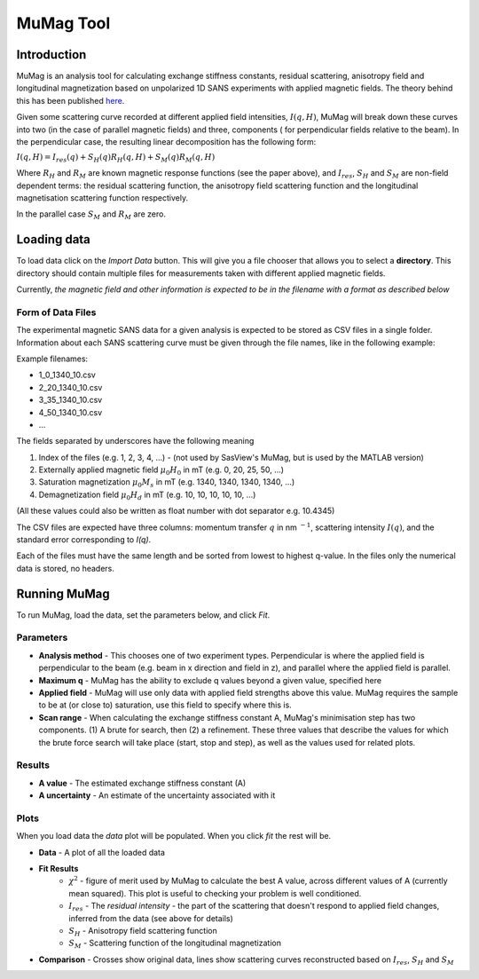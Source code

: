 .. mumag_help.rst

MuMag Tool
==========

Introduction
------------

MuMag is an analysis tool for calculating exchange stiffness constants, residual scattering, anisotropy field
and longitudinal magnetization based on unpolarized 1D SANS experiments with applied magnetic fields. The theory
behind this has been published `here <https://doi.org/10.1107/S1600576722005349>`_.

Given some scattering curve recorded at different applied field intensities, :math:`I(q, H)`, MuMag will break
down these curves into two (in the case of parallel magnetic fields) and three, components (
for perpendicular fields relative to the beam). In the perpendicular case, the resulting linear
decomposition has the following form:

:math:`I(q, H) = I_res(q) + S_H(q) R_H(q, H) + S_M(q) R_M(q, H)`

Where :math:`R_H` and :math:`R_M` are known magnetic response functions (see the paper above), and :math:`I_res`,
:math:`S_H` and :math:`S_M` are non-field dependent terms: the residual scattering function,
the anisotropy field scattering function and the longitudinal magnetisation scattering function respectively.

In the parallel case :math:`S_M` and :math:`R_M` are zero.


Loading data
------------

To load data click on the `Import Data` button. This will give you a file chooser that allows you to select a
**directory**. This directory should contain multiple files for measurements taken with different applied magnetic fields.

Currently, *the magnetic field and other information is expected to be in the filename with a format as described below*

Form of Data Files
..................

The experimental magnetic SANS data for a given analysis is expected to be stored as CSV files in a single folder.
Information about each SANS scattering curve  must be given through the file names, like in the following example:

Example filenames:

- 1_0_1340_10.csv
- 2_20_1340_10.csv
- 3_35_1340_10.csv
- 4_50_1340_10.csv
- ...

The fields separated by underscores have the following meaning

1. Index of the files (e.g. 1, 2, 3, 4, ...) - (not used by SasView's MuMag, but is used by the MATLAB version)
2. Externally applied magnetic field :math:`μ_0 H_0` in mT (e.g. 0, 20, 25, 50, ...)
3. Saturation magnetization :math:`μ_0 M_s` in mT (e.g. 1340, 1340, 1340, 1340, ...)
4. Demagnetization field :math:`μ_0 H_d` in mT (e.g. 10, 10, 10, 10, 10, ...)

(All these values could also be written as float number with dot separator e.g. 10.4345)

The CSV files are expected have three columns: momentum transfer :math:`q` in nm :math:`^{-1}`,
scattering intensity :math:`I(q)`, and the standard error corresponding to `I(q)`.

Each of the files must have the same length and be sorted from lowest to highest q-value.
In the files only the numerical data is stored, no headers.

Running MuMag
-------------

To run MuMag, load the data, set the parameters below, and click `Fit`.

Parameters
..........

* **Analysis method** - This chooses one of two experiment types. Perpendicular is where the applied field is perpendicular to the beam (e.g. beam in x direction and field in z), and parallel where the applied field is parallel.
* **Maximum q** - MuMag has the ability to exclude q values beyond a given value, specified here
* **Applied field** - MuMag will use only data with applied field strengths above this value. MuMag requires the sample to be at (or close to) saturation, use this field to specify where this is.
* **Scan range** - When calculating the exchange stiffness constant A, MuMag's minimisation step has two components. (1) A brute for search, then (2) a refinement. These three values that describe the values for which the brute force search will take place (start, stop and step), as well as the values used for related plots.

Results
.......

* **A value** - The estimated exchange stiffness constant (A)
* **A uncertainty** - An estimate of the uncertainty associated with it

Plots
.....


When you load data the `data` plot will be populated. When you click `fit` the rest will be.

* **Data** - A plot of all the loaded data
* **Fit Results**
    * :math:`\chi^2` - figure of merit used by MuMag to calculate the best A value, across different values of A (currently mean squared). This plot is useful to checking your problem is well conditioned.
    * :math:`I_res` - The *residual intensity* - the part of the scattering that doesn't respond to applied field changes, inferred from the data (see above for details)
    * :math:`S_H` - Anisotropy field scattering function
    * :math:`S_M` - Scattering function of the longitudinal magnetization
* **Comparison** - Crosses show original data, lines show scattering curves reconstructed based on :math:`I_res`, :math:`S_H` and :math:`S_M`
